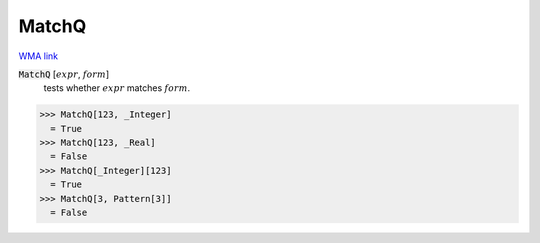 MatchQ
======

`WMA link <https://reference.wolfram.com/language/ref/MatchQ.html>`_


:code:`MatchQ` [:math:`expr`, :math:`form`]
    tests whether :math:`expr` matches :math:`form`.





>>> MatchQ[123, _Integer]
  = True
>>> MatchQ[123, _Real]
  = False
>>> MatchQ[_Integer][123]
  = True
>>> MatchQ[3, Pattern[3]]
  = False
